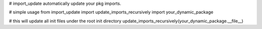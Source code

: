 # import_update
automatically update your pkg imports.

# simple usage
from import_update import update_imports_recursively
import your_dynamic_package

# this will update all init files under the root init directory
update_imports_recursively(your_dynamic_package.__file__)